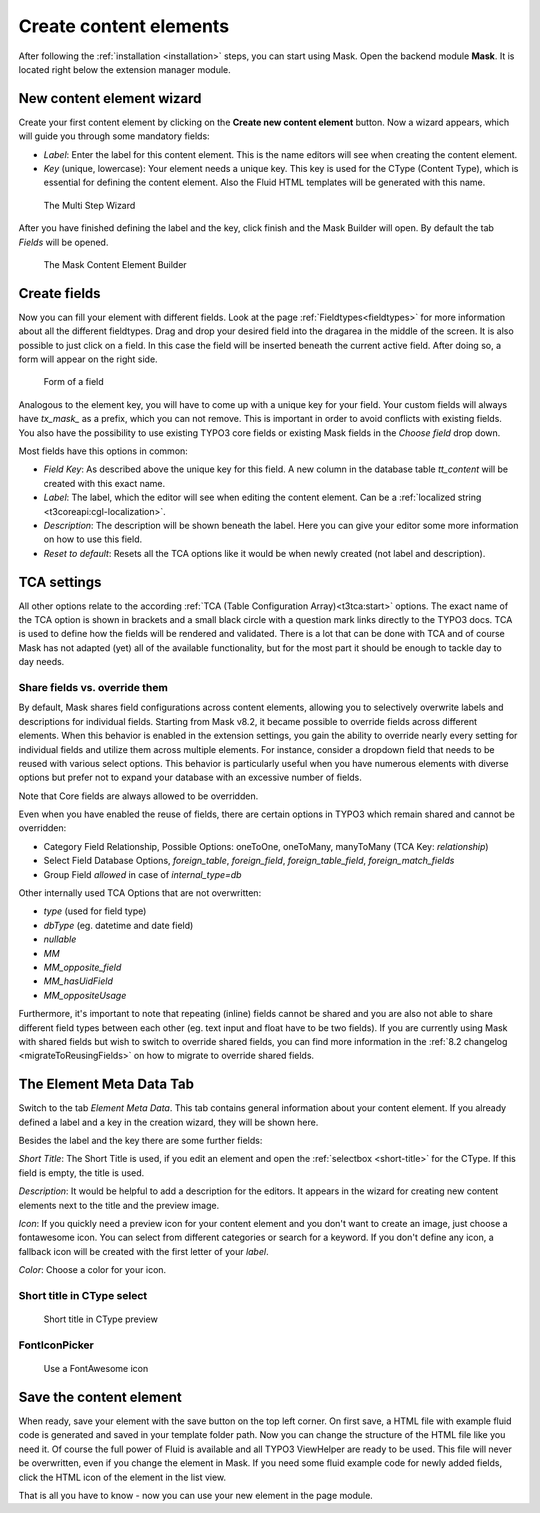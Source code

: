 ﻿.. include:: ../Includes.txt

.. _create-content-elements:

=======================
Create content elements
=======================

After following the :ref:`installation <installation>` steps, you can start using Mask. Open the backend module
**Mask**. It is located right below the extension manager module.

New content element wizard
==========================

Create your first content element by clicking on the **Create new content element** button. Now a wizard appears, which
will guide you through some mandatory fields:

* `Label`: Enter the label for this content element. This is the name editors will see when creating the content
  element.

* `Key` (unique, lowercase): Your element needs a unique key. This key is used for the CType (Content Type), which is
  essential for defining the content element. Also the Fluid HTML templates will be generated with this name.

.. figure:: ../Images/ContentelementsManual/Wizard.png
   :alt: The Multi Step Wizard

   The Multi Step Wizard

After you have finished defining the label and the key, click finish and the Mask Builder will open.
By default the tab `Fields` will be opened.

.. figure:: ../Images/ContentelementsManual/MaskBuilder.png
   :alt: The Mask Content Element Builder

   The Mask Content Element Builder

Create fields
=============

Now you can fill your element with different fields. Look at the page :ref:`Fieldtypes<fieldtypes>` for more
information about all the different fieldtypes. Drag and drop your desired field into the dragarea in the middle of the
screen. It is also possible to just click on a field. In this case the field will be inserted beneath the current active
field. After doing so, a form will appear on the right side.

.. figure:: ../Images/ContentelementsManual/FieldForm.png
   :alt: Form of a field

   Form of a field

Analogous to the element key, you will have to come up with a unique key for your field. Your custom fields will always
have `tx_mask_` as a prefix, which you can not remove. This is important in order to avoid conflicts with existing
fields. You also have the possibility to use existing TYPO3 core fields or existing Mask fields in the `Choose field`
drop down.

Most fields have this options in common:

* `Field Key`: As described above the unique key for this field. A new column in the database table `tt_content` will be
  created with this exact name.
* `Label`: The label, which the editor will see when editing the content element. Can be a :ref:`localized string <t3coreapi:cgl-localization>`.
* `Description`: The description will be shown beneath the label. Here you can give your editor some more information on
  how to use this field.
* `Reset to default`: Resets all the TCA options like it would be when newly created (not label and description).

TCA settings
============

All other options relate to the according :ref:`TCA (Table Configuration Array)<t3tca:start>` options. The exact name of
the TCA option is shown in brackets and a small black circle with a question mark links directly to the TYPO3 docs.
TCA is used to define how the fields will be rendered and validated. There is a lot that can be done with TCA and of
course Mask has not adapted (yet) all of the available functionality, but for the most part it should be enough to
tackle day to day needs.

.. _content-elements-shared-reuse:
Share fields vs. override them
------------------------------

By default, Mask shares field configurations across content elements,
allowing you to selectively overwrite labels and descriptions for individual fields.
Starting from Mask v8.2, it became possible to override fields across different elements.
When this behavior is enabled in the extension settings, you gain the ability
to override nearly every setting for individual fields and utilize them across multiple elements.
For instance, consider a dropdown field that needs to be reused with various select options.
This behavior is particularly useful when you have numerous elements with diverse options
but prefer not to expand your database with an excessive number of fields.

Note that Core fields are always allowed to be overridden.

Even when you have enabled the reuse of fields, there are certain options in
TYPO3 which remain shared and cannot be overridden:

*  Category Field Relationship, Possible Options: oneToOne, oneToMany, manyToMany (TCA Key: `relationship`)
*  Select Field Database Options, `foreign_table`, `foreign_field`, `foreign_table_field`, `foreign_match_fields`
*  Group Field `allowed` in case of `internal_type=db`

Other internally used TCA Options that are not overwritten:

*  `type` (used for field type)
*  `dbType` (eg. datetime and date field)
*  `nullable`
*  `MM`
*  `MM_opposite_field`
*  `MM_hasUidField`
*  `MM_oppositeUsage`

Furthermore, it's important to note that repeating (inline) fields cannot be shared
and you are also not able to share different field types between each other (eg. text input and float have to be two fields).
If you are currently using Mask with shared fields but wish to switch to override shared fields,
you can find more information in the :ref:`8.2 changelog <migrateToReusingFields>` on how to migrate to override shared fields.

The Element Meta Data Tab
=========================

Switch to the tab `Element Meta Data`. This tab contains general information about your content element. If you already
defined a label and a key in the creation wizard, they will be shown here.

.. image:: ../Images/ContentelementsManual/ElementMetaData.png
   :alt: Element Meta Data tab
   :class: with-border float-left

Besides the label and the key there are some further fields:

`Short Title`: The Short Title is used, if you edit an element and open the :ref:`selectbox <short-title>` for the
CType. If this field is empty, the title is used.

`Description`: It would be helpful to add a description for the editors. It appears in the wizard for creating new
content elements next to the title and the preview image.

`Icon`: If you quickly need a preview icon for your content element and you don't want to create an image, just choose
a fontawesome icon. You can select from different categories or search for a keyword. If you don't define any icon, a
fallback icon will be created with the first letter of your `label`.

`Color`: Choose a color for your icon.

.. rst-class::  clear-both

.. _short-title:

Short title in CType select
---------------------------

.. figure:: ../Images/ContentelementsManual/ShortTitle.png
   :alt: Short title in CType preview
   :class: with-border

   Short title in CType preview

FontIconPicker
--------------

.. figure:: ../Images/ContentelementsManual/Fontawesome.png
   :alt: FontAwesome icon picker
   :class: with-shadow

   Use a FontAwesome icon

Save the content element
========================

When ready, save your element with the save button on the top left corner. On first save, a HTML file with example fluid
code is generated and saved in your template folder path. Now you can change the structure of the HTML file like you
need it. Of course the full power of Fluid is available and all TYPO3 ViewHelper are ready to be used. This file will
never be overwritten, even if you change the element in Mask. If you need some fluid example code for newly added
fields, click the HTML icon of the element in the list view.

That is all you have to know - now you can use your new element in the page module.
